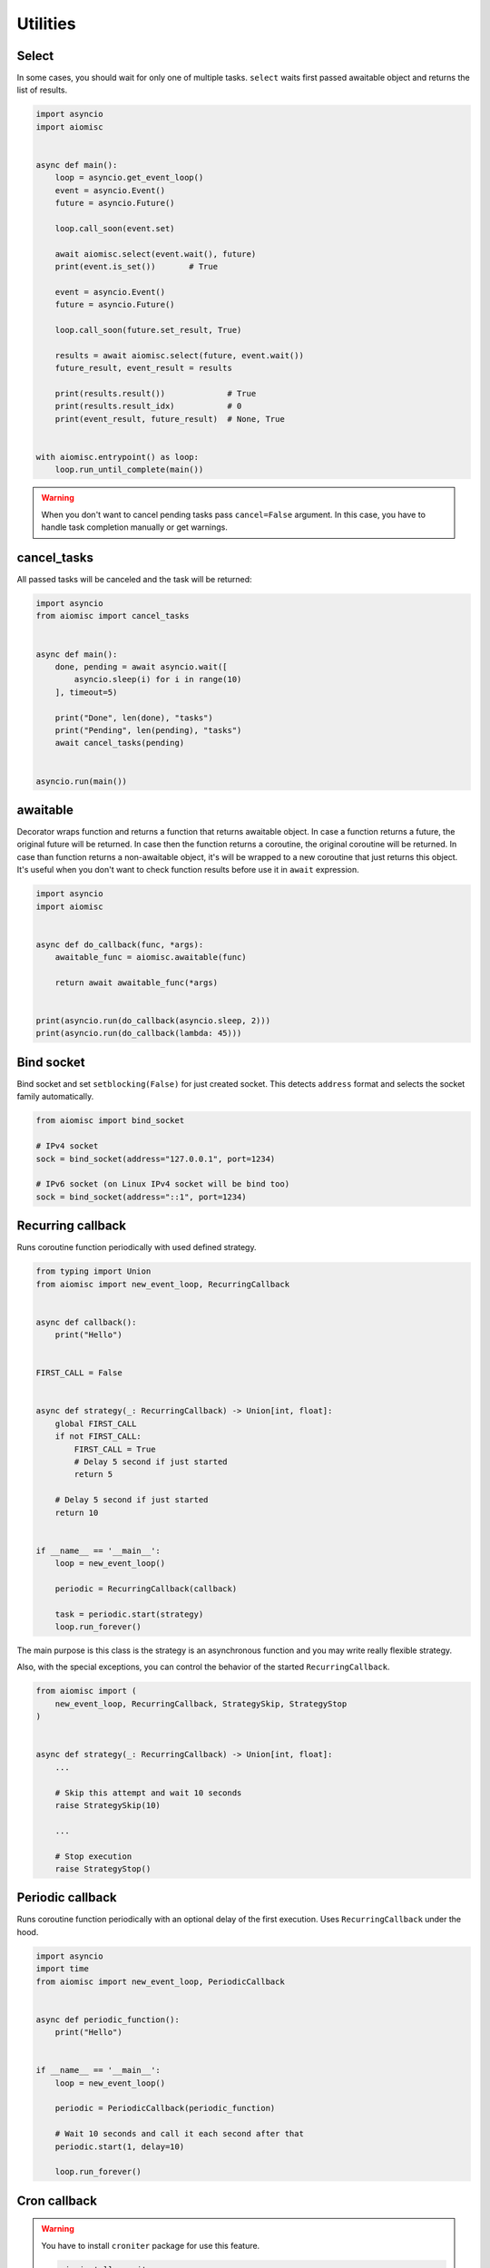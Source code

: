 Utilities
=========

Select
++++++

In some cases, you should wait for only one of multiple tasks. ``select``
waits first passed awaitable object and returns the list of results.

.. code-block:: python

    import asyncio
    import aiomisc


    async def main():
        loop = asyncio.get_event_loop()
        event = asyncio.Event()
        future = asyncio.Future()

        loop.call_soon(event.set)

        await aiomisc.select(event.wait(), future)
        print(event.is_set())       # True

        event = asyncio.Event()
        future = asyncio.Future()

        loop.call_soon(future.set_result, True)

        results = await aiomisc.select(future, event.wait())
        future_result, event_result = results

        print(results.result())             # True
        print(results.result_idx)           # 0
        print(event_result, future_result)  # None, True


    with aiomisc.entrypoint() as loop:
        loop.run_until_complete(main())


.. warning::

    When you don't want to cancel pending tasks pass ``cancel=False`` argument.
    In this case, you have to handle task completion manually or get warnings.


cancel_tasks
++++++++++++

All passed tasks will be canceled and the task will be returned:

.. code-block:: python

    import asyncio
    from aiomisc import cancel_tasks


    async def main():
        done, pending = await asyncio.wait([
            asyncio.sleep(i) for i in range(10)
        ], timeout=5)

        print("Done", len(done), "tasks")
        print("Pending", len(pending), "tasks")
        await cancel_tasks(pending)


    asyncio.run(main())


awaitable
+++++++++

Decorator wraps function and returns a function that returns awaitable object.
In case a function returns a future, the original future will be returned.
In case then the function returns a coroutine, the original coroutine will
be returned. In case than function returns a non-awaitable object, it's will
be wrapped to a new coroutine that just returns this object. It's useful
when you don't want to check function results before
use it in ``await`` expression.

.. code-block:: python

    import asyncio
    import aiomisc


    async def do_callback(func, *args):
        awaitable_func = aiomisc.awaitable(func)

        return await awaitable_func(*args)


    print(asyncio.run(do_callback(asyncio.sleep, 2)))
    print(asyncio.run(do_callback(lambda: 45)))

Bind socket
+++++++++++

Bind socket and set ``setblocking(False)`` for just created socket.
This detects ``address`` format and selects the socket family automatically.

.. code-block:: python

    from aiomisc import bind_socket

    # IPv4 socket
    sock = bind_socket(address="127.0.0.1", port=1234)

    # IPv6 socket (on Linux IPv4 socket will be bind too)
    sock = bind_socket(address="::1", port=1234)


Recurring callback
++++++++++++++++++

Runs coroutine function periodically with used defined strategy.

.. code-block:: python

    from typing import Union
    from aiomisc import new_event_loop, RecurringCallback


    async def callback():
        print("Hello")


    FIRST_CALL = False


    async def strategy(_: RecurringCallback) -> Union[int, float]:
        global FIRST_CALL
        if not FIRST_CALL:
            FIRST_CALL = True
            # Delay 5 second if just started
            return 5

        # Delay 5 second if just started
        return 10


    if __name__ == '__main__':
        loop = new_event_loop()

        periodic = RecurringCallback(callback)

        task = periodic.start(strategy)
        loop.run_forever()


The main purpose is this class is the strategy is an asynchronous function
and you may write really flexible strategy.

Also, with the special exceptions, you can control the behavior of the started
``RecurringCallback``.

.. code-block:: python

    from aiomisc import (
        new_event_loop, RecurringCallback, StrategySkip, StrategyStop
    )


    async def strategy(_: RecurringCallback) -> Union[int, float]:
        ...

        # Skip this attempt and wait 10 seconds
        raise StrategySkip(10)

        ...

        # Stop execution
        raise StrategyStop()



Periodic callback
+++++++++++++++++

Runs coroutine function periodically with an optional delay of the first
execution. Uses ``RecurringCallback`` under the hood.

.. code-block:: python

    import asyncio
    import time
    from aiomisc import new_event_loop, PeriodicCallback


    async def periodic_function():
        print("Hello")


    if __name__ == '__main__':
        loop = new_event_loop()

        periodic = PeriodicCallback(periodic_function)

        # Wait 10 seconds and call it each second after that
        periodic.start(1, delay=10)

        loop.run_forever()


Cron callback
+++++++++++++

.. warning::

    You have to install ``croniter`` package for use this feature.

    .. code-block:: shell

        pip install croniter

Runs coroutine function with cron scheduling execution.
Uses ``RecurringCallback`` under the hood.

.. code-block:: python

    import asyncio
    import time
    from aiomisc import new_event_loop, CronCallback


    async def cron_function():
        print("Hello")


    if __name__ == '__main__':
        loop = new_event_loop()

        periodic = CronCallback(cron_function)

        # call it each second after that
        periodic.start(spec="* * * * * *")

        loop.run_forever()
